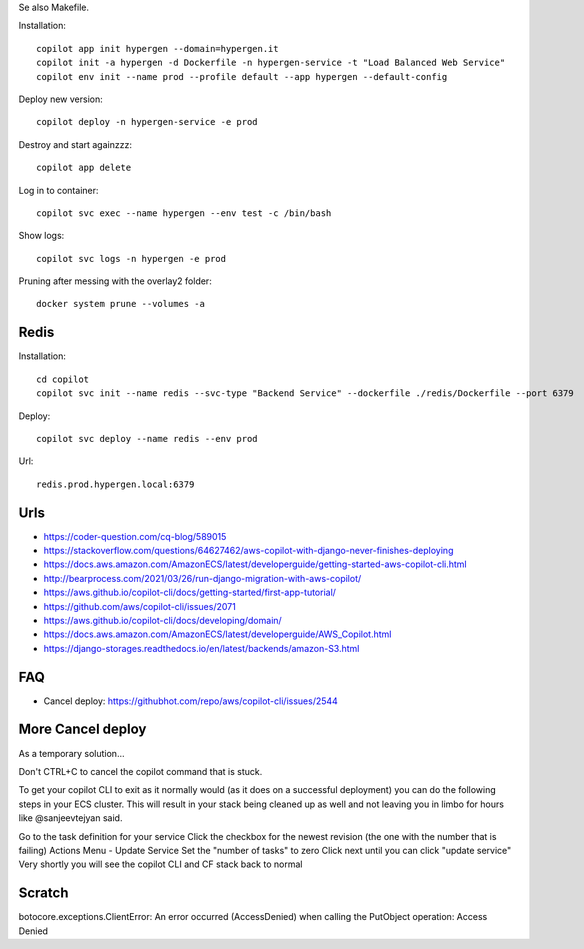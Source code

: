 Se also Makefile.

Installation::

    copilot app init hypergen --domain=hypergen.it
    copilot init -a hypergen -d Dockerfile -n hypergen-service -t "Load Balanced Web Service"
    copilot env init --name prod --profile default --app hypergen --default-config

    
Deploy new version::

    copilot deploy -n hypergen-service -e prod

Destroy and start againzzz::

    copilot app delete
    
Log in to container::

    copilot svc exec --name hypergen --env test -c /bin/bash

Show logs::

    copilot svc logs -n hypergen -e prod

Pruning after messing with the overlay2 folder::

    docker system prune --volumes -a

Redis
=====

Installation::

    cd copilot
    copilot svc init --name redis --svc-type "Backend Service" --dockerfile ./redis/Dockerfile --port 6379

Deploy::

    copilot svc deploy --name redis --env prod

Url::

    redis.prod.hypergen.local:6379
    
Urls
====

- https://coder-question.com/cq-blog/589015
- https://stackoverflow.com/questions/64627462/aws-copilot-with-django-never-finishes-deploying
- https://docs.aws.amazon.com/AmazonECS/latest/developerguide/getting-started-aws-copilot-cli.html
- http://bearprocess.com/2021/03/26/run-django-migration-with-aws-copilot/
- https://aws.github.io/copilot-cli/docs/getting-started/first-app-tutorial/
- https://github.com/aws/copilot-cli/issues/2071
- https://aws.github.io/copilot-cli/docs/developing/domain/
- https://docs.aws.amazon.com/AmazonECS/latest/developerguide/AWS_Copilot.html
- https://django-storages.readthedocs.io/en/latest/backends/amazon-S3.html

FAQ
===

- Cancel deploy: https://githubhot.com/repo/aws/copilot-cli/issues/2544

More Cancel deploy
==================

As a temporary solution...

Don't CTRL+C to cancel the copilot command that is stuck.

To get your copilot CLI to exit as it normally would (as it does on a successful deployment) you can do the following steps in your ECS cluster. This will result in your stack being cleaned up as well and not leaving you in limbo for hours like @sanjeevtejyan said.

Go to the task definition for your service
Click the checkbox for the newest revision (the one with the number that is failing)
Actions Menu - Update Service
Set the "number of tasks" to zero
Click next until you can click "update service"
Very shortly you will see the copilot CLI and CF stack back to normal

Scratch
=======

botocore.exceptions.ClientError: An error occurred (AccessDenied) when calling the PutObject operation: Access Denied
